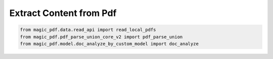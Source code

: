 

Extract Content from Pdf
========================

.. code:: python

    from magic_pdf.data.read_api import read_local_pdfs
    from magic_pdf.pdf_parse_union_core_v2 import pdf_parse_union
    from magic_pdf.model.doc_analyze_by_custom_model import doc_analyze
